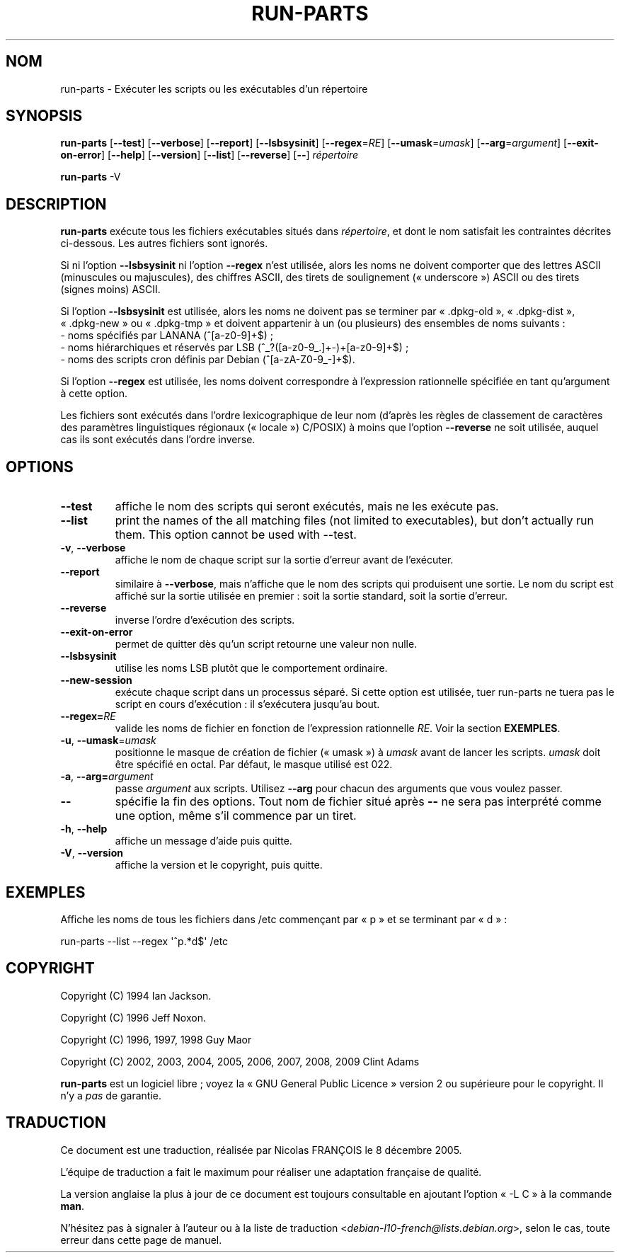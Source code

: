 .\" Hey, Emacs!  This is an -*- nroff -*- source file.
.\" Build-from-directory and this manpage are Copyright 1994 by Ian Jackson.
.\" Changes to this manpage are Copyright 1996 by Jeff Noxon.
.\" More
.\"
.\" This is free software; see the GNU General Public Licence version 2
.\" or later for copying conditions.  There is NO warranty.
.\"*******************************************************************
.\"
.\" This file was generated with po4a. Translate the source file.
.\"
.\"*******************************************************************
.TH RUN\-PARTS 8 "27 juin 2012" "Debian GNU/Linux" 
.SH NOM
run\-parts \- Exécuter les scripts ou les exécutables d'un répertoire
.SH SYNOPSIS
.PP
\fBrun\-parts\fP [\fB\-\-test\fP] [\fB\-\-verbose\fP] [\fB\-\-report\fP] [\fB\-\-lsbsysinit\fP]
[\fB\-\-regex\fP=\fIRE\fP] [\fB\-\-umask\fP=\fIumask\fP] [\fB\-\-arg\fP=\fIargument\fP]
[\fB\-\-exit\-on\-error\fP] [\fB\-\-help\fP] [\fB\-\-version\fP] [\fB\-\-list\fP] [\fB\-\-reverse\fP]
[\fB\-\-\fP] \fIrépertoire\fP
.PP
\fBrun\-parts\fP \-V
.SH DESCRIPTION
.PP
\fBrun\-parts\fP exécute tous les fichiers exécutables situés dans
\fIrépertoire\fP, et dont le nom satisfait les contraintes décrites
ci\-dessous. Les autres fichiers sont ignorés.

Si ni l'option \fB\-\-lsbsysinit\fP ni l'option \fB\-\-regex\fP n'est utilisée, alors
les noms ne doivent comporter que des lettres ASCII (minuscules ou
majuscules), des chiffres ASCII, des tirets de soulignement («\ underscore\ »)
ASCII ou des tirets (signes moins) ASCII.

Si l'option \fB\-\-lsbsysinit\fP est utilisée, alors les noms ne doivent pas se
terminer par «\ .dpkg\-old\ », «\ .dpkg\-dist\ », «\ .dpkg\-new\ » ou «\ .dpkg\-tmp\ »
et doivent appartenir à un (ou plusieurs) des ensembles de noms suivants\ :
 \- noms spécifiés par LANANA (^[a\-z0\-9]+$)\ ;
 \- noms hiérarchiques et réservés par LSB (^_?([a\-z0\-9_.]+\-)+[a\-z0\-9]+$)\ ;
 \- noms des scripts cron définis par Debian (^[a\-zA\-Z0\-9_\-]+$).

Si l'option \fB\-\-regex\fP est utilisée, les noms doivent correspondre à
l'expression rationnelle spécifiée en tant qu'argument à cette option.

Les fichiers sont exécutés dans l'ordre lexicographique de leur nom (d'après
les règles de classement de caractères des paramètres linguistiques
régionaux («\ locale\ ») C/POSIX) à moins que l'option \fB\-\-reverse\fP ne soit
utilisée, auquel cas ils sont exécutés dans l'ordre inverse.

.SH OPTIONS
.TP 
\fB\-\-test\fP
affiche le nom des scripts qui seront exécutés, mais ne les exécute pas.
.TP 
\fB\-\-list\fP
print the names of the all matching files (not limited to executables), but
don't actually run them.  This option cannot be used with \-\-test.
.TP 
\fB\-v\fP, \fB\-\-verbose\fP
affiche le nom de chaque script sur la sortie d'erreur avant de l'exécuter.
.TP 
\fB\-\-report\fP
similaire à \fB\-\-verbose\fP, mais n'affiche que le nom des scripts qui
produisent une sortie. Le nom du script est affiché sur la sortie utilisée
en premier\ : soit la sortie standard, soit la sortie d'erreur.
.TP 
\fB\-\-reverse\fP
inverse l'ordre d'exécution des scripts.
.TP 
\fB\-\-exit\-on\-error\fP
permet de quitter dès qu'un script retourne une valeur non nulle.
.TP 
\fB\-\-lsbsysinit\fP
utilise les noms LSB plutôt que le comportement ordinaire.
.TP 
\fB\-\-new\-session\fP
exécute chaque script dans un processus séparé. Si cette option est
utilisée, tuer run\-parts ne tuera pas le script en cours d'exécution\ : il
s'exécutera jusqu'au bout.
.TP 
\fB\-\-regex=\fP\fIRE\fP
valide les noms de fichier en fonction de l'expression rationnelle
\fIRE\fP. Voir la section \fBEXEMPLES\fP.
.TP 
\fB\-u\fP, \fB\-\-umask\fP=\fIumask\fP
positionne le masque de création de fichier («\ umask\ ») à \fIumask\fP avant de
lancer les scripts. \fIumask\fP doit être spécifié en octal. Par défaut, le
masque utilisé est 022.
.TP 
\fB\-a\fP, \fB\-\-arg=\fP\fIargument\fP
passe \fIargument\fP aux scripts. Utilisez \fB\-\-arg\fP pour chacun des arguments
que vous voulez passer.
.TP 
\fB\-\-\fP
spécifie la fin des options. Tout nom de fichier situé après \fB\-\-\fP ne sera
pas interprété comme une option, même s'il commence par un tiret.
.TP 
\fB\-h\fP, \fB\-\-help\fP
affiche un message d'aide puis quitte.
.TP 
\fB\-V\fP, \fB\-\-version\fP
affiche la version et le copyright, puis quitte.

.SH EXEMPLES
.P
Affiche les noms de tous les fichiers dans /etc commençant par «\ p\ » et se
terminant par «\ d\ »\ :
.P
run\-parts \-\-list \-\-regex \[aq]^p.*d$\[aq] /etc

.SH COPYRIGHT
.P
Copyright (C) 1994 Ian Jackson.
.P
Copyright (C) 1996 Jeff Noxon.
.P
Copyright (C) 1996, 1997, 1998 Guy Maor
.P
Copyright (C) 2002, 2003, 2004, 2005, 2006, 2007, 2008, 2009 Clint Adams

\fBrun\-parts\fP est un logiciel libre\ ; voyez la «\ GNU General Public Licence\ »
version 2 ou supérieure pour le copyright. Il n'y a \fIpas\fP de garantie.
.SH TRADUCTION
Ce document est une traduction, réalisée par Nicolas FRANÇOIS le
8 décembre 2005.

L'équipe de traduction a fait le maximum pour réaliser une adaptation
française de qualité.

La version anglaise la plus à jour de ce document est toujours consultable
en ajoutant l'option « \-L C » à la commande \fBman\fR.

N'hésitez pas à signaler à l'auteur ou à la liste de traduction
.nh
<\fIdebian\-l10\-french@lists.debian.org\fR>,
.hy
selon le cas, toute erreur dans cette page de manuel.
